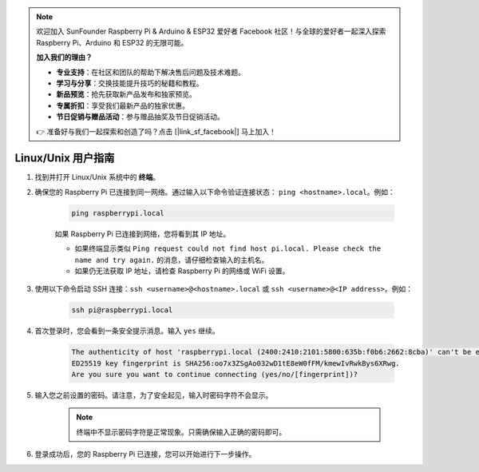 .. note::

    欢迎加入 SunFounder Raspberry Pi & Arduino & ESP32 爱好者 Facebook 社区！与全球的爱好者一起深入探索 Raspberry Pi、Arduino 和 ESP32 的无限可能。

    **加入我们的理由？**

    - **专业支持**：在社区和团队的帮助下解决售后问题及技术难题。
    - **学习与分享**：交换技能提升技巧的秘籍和教程。
    - **新品预览**：抢先获取新产品发布和独家预览。
    - **专属折扣**：享受我们最新产品的独家优惠。
    - **节日促销与赠品活动**：参与赠品抽奖及节日促销活动。

    👉 准备好与我们一起探索和创造了吗？点击 [|link_sf_facebook|] 马上加入！

Linux/Unix 用户指南
==========================

#. 找到并打开 Linux/Unix 系统中的 **终端**。

#. 确保您的 Raspberry Pi 已连接到同一网络。通过输入以下命令验证连接状态： ``ping <hostname>.local``。例如：

    .. code-block::

        ping raspberrypi.local

    如果 Raspberry Pi 已连接到网络，您将看到其 IP 地址。

    * 如果终端显示类似 ``Ping request could not find host pi.local. Please check the name and try again.`` 的消息，请仔细检查输入的主机名。
    * 如果仍无法获取 IP 地址，请检查 Raspberry Pi 的网络或 WiFi 设置。

#. 使用以下命令启动 SSH 连接：``ssh <username>@<hostname>.local`` 或 ``ssh <username>@<IP address>``。例如：

    .. code-block::

        ssh pi@raspberrypi.local

#. 首次登录时，您会看到一条安全提示消息。输入 ``yes`` 继续。

    .. code-block::

        The authenticity of host 'raspberrypi.local (2400:2410:2101:5800:635b:f0b6:2662:8cba)' can't be established.
        ED25519 key fingerprint is SHA256:oo7x3ZSgAo032wD1tE8eW0fFM/kmewIvRwkBys6XRwg.
        Are you sure you want to continue connecting (yes/no/[fingerprint])?

#. 输入您之前设置的密码。请注意，为了安全起见，输入时密码字符不会显示。

    .. note::
        终端中不显示密码字符是正常现象。只需确保输入正确的密码即可。

#. 登录成功后，您的 Raspberry Pi 已连接，您可以开始进行下一步操作。
